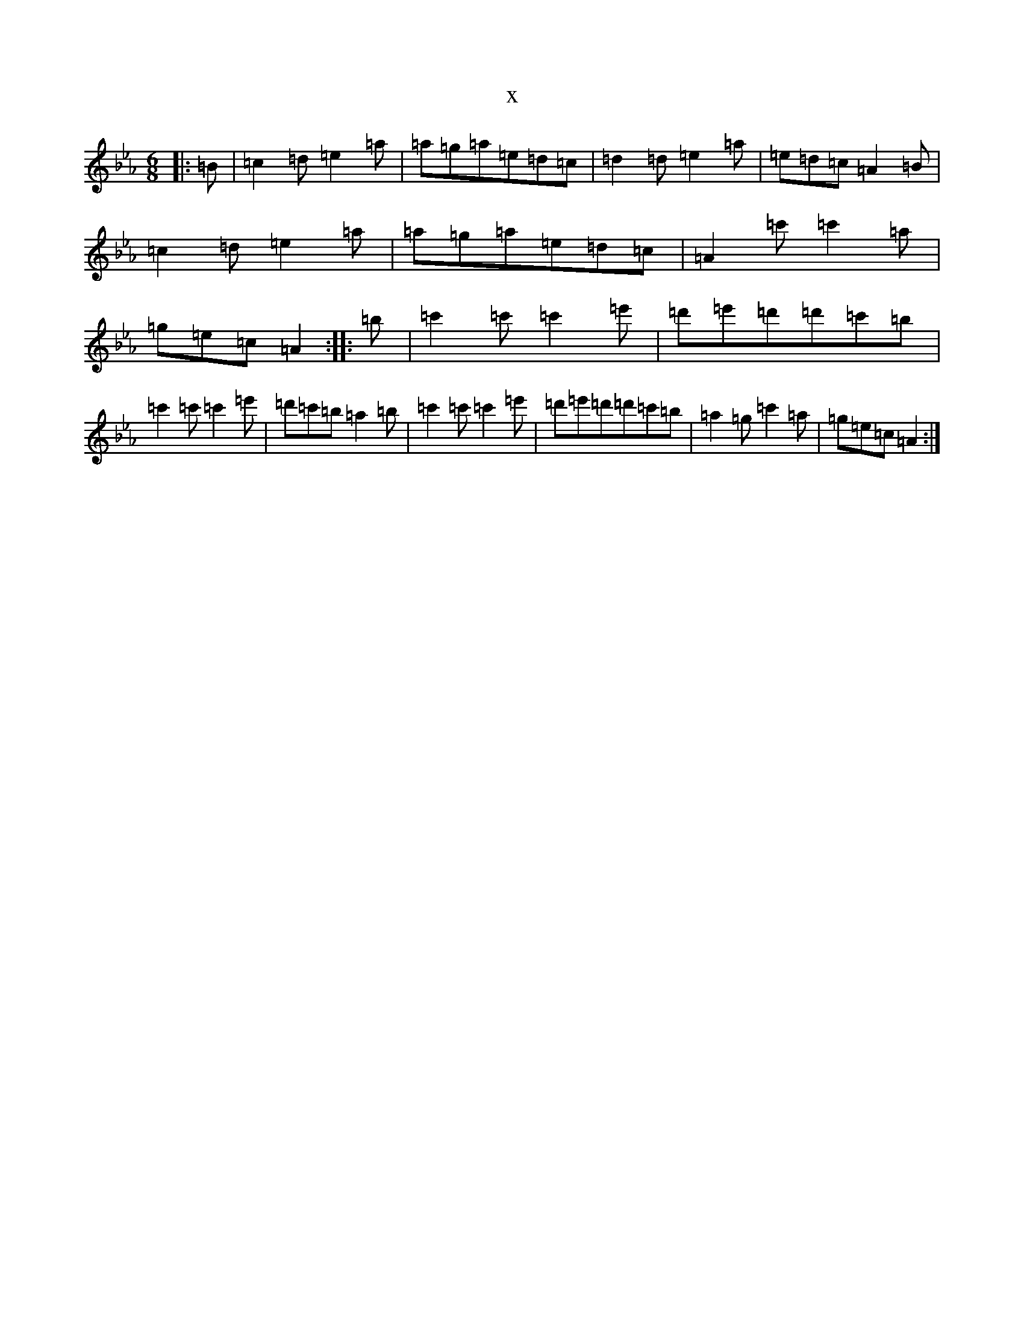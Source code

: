 X:15244
T:x
L:1/8
M:6/8
K: C minor
|:=B|=c2=d=e2=a|=a=g=a=e=d=c|=d2=d=e2=a|=e=d=c=A2=B|=c2=d=e2=a|=a=g=a=e=d=c|=A2=c'=c'2=a|=g=e=c=A2:||:=b|=c'2=c'=c'2=e'|=d'=e'=d'=d'=c'=b|=c'2=c'=c'2=e'|=d'=c'=b=a2=b|=c'2=c'=c'2=e'|=d'=e'=d'=d'=c'=b|=a2=g=c'2=a|=g=e=c=A2:|